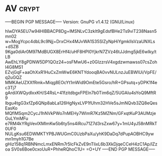 * AV                                                                  :crypt:
-----BEGIN PGP MESSAGE-----
Version: GnuPG v1.4.12 (GNU/Linux)

hIwDYA5EU7w94HIBBACP8Dg+lMSNLvC3zklt9gEdsfBHe2Ts9viT238Nasn5mn02
w+MogYcpc4dbL9c9Njj+DrxCHx4MJvWA1S35SlZyNpHiYgmklIsVzaUNXLs+dSZB
9Kga0diAr0M97MdBUGX8ErHf4/uHF8HPl0YjkrN7ZVz46tJJdmg5jkE6wIky/tLB
AwEhLY8gPDNW5DP1QOz24+osFMwU6+z0GIzzrsV4xgdzwmawss07csZohI4G8MS1
EZvjGqF+aaOhXxR1HuCxZmWwE6KNTYdooqBA0vvNULnzJuEBWlUi/VpFE/q2uGQZ
MMKAeUZXXfRmk+Miqg8EOcYt1mWid9OmEte5Gsro/hR+GPsutq+yDPK1f4ec3Tj7
gArdiXWQydlxxKH/S4RsL+41fzitdbgxFPEln7b0Tim6qZ/5UGAIu4sYoQ9MftR9
lbgu4tgG3xfZp6QNp8abLa126HgNyxLVP1fUhm32HVe5sJmNQvb3ZQ8eQesEasKo
MQflMSqm2CycJ1hNVkPWo7nMEHy7WImR7Kz5MZNm/GFxqtKuP3AUMzjeGuLYmMFu
e7RM4kYRgVevlXMlmKw5b6ty5ns4iRcu71Z7d3rsZxw67y+1mU4yJ58nMRkT0UF0
NULgKsu6EDWMKTYPBJWUGmC0UzbPaXu/yhK9DaDq7dPupAOBHC9ywmn1myh1G7Be
gHiz158q1RBNNmcLmxENRm7r5lcFkZvE9nTIixL6b3XkDjqeCCeH4zC1Ap/lZzoa
SV0s6Boe0cxoUuR+PhheRQhoC1U=
=O+UY
-----END PGP MESSAGE-----
